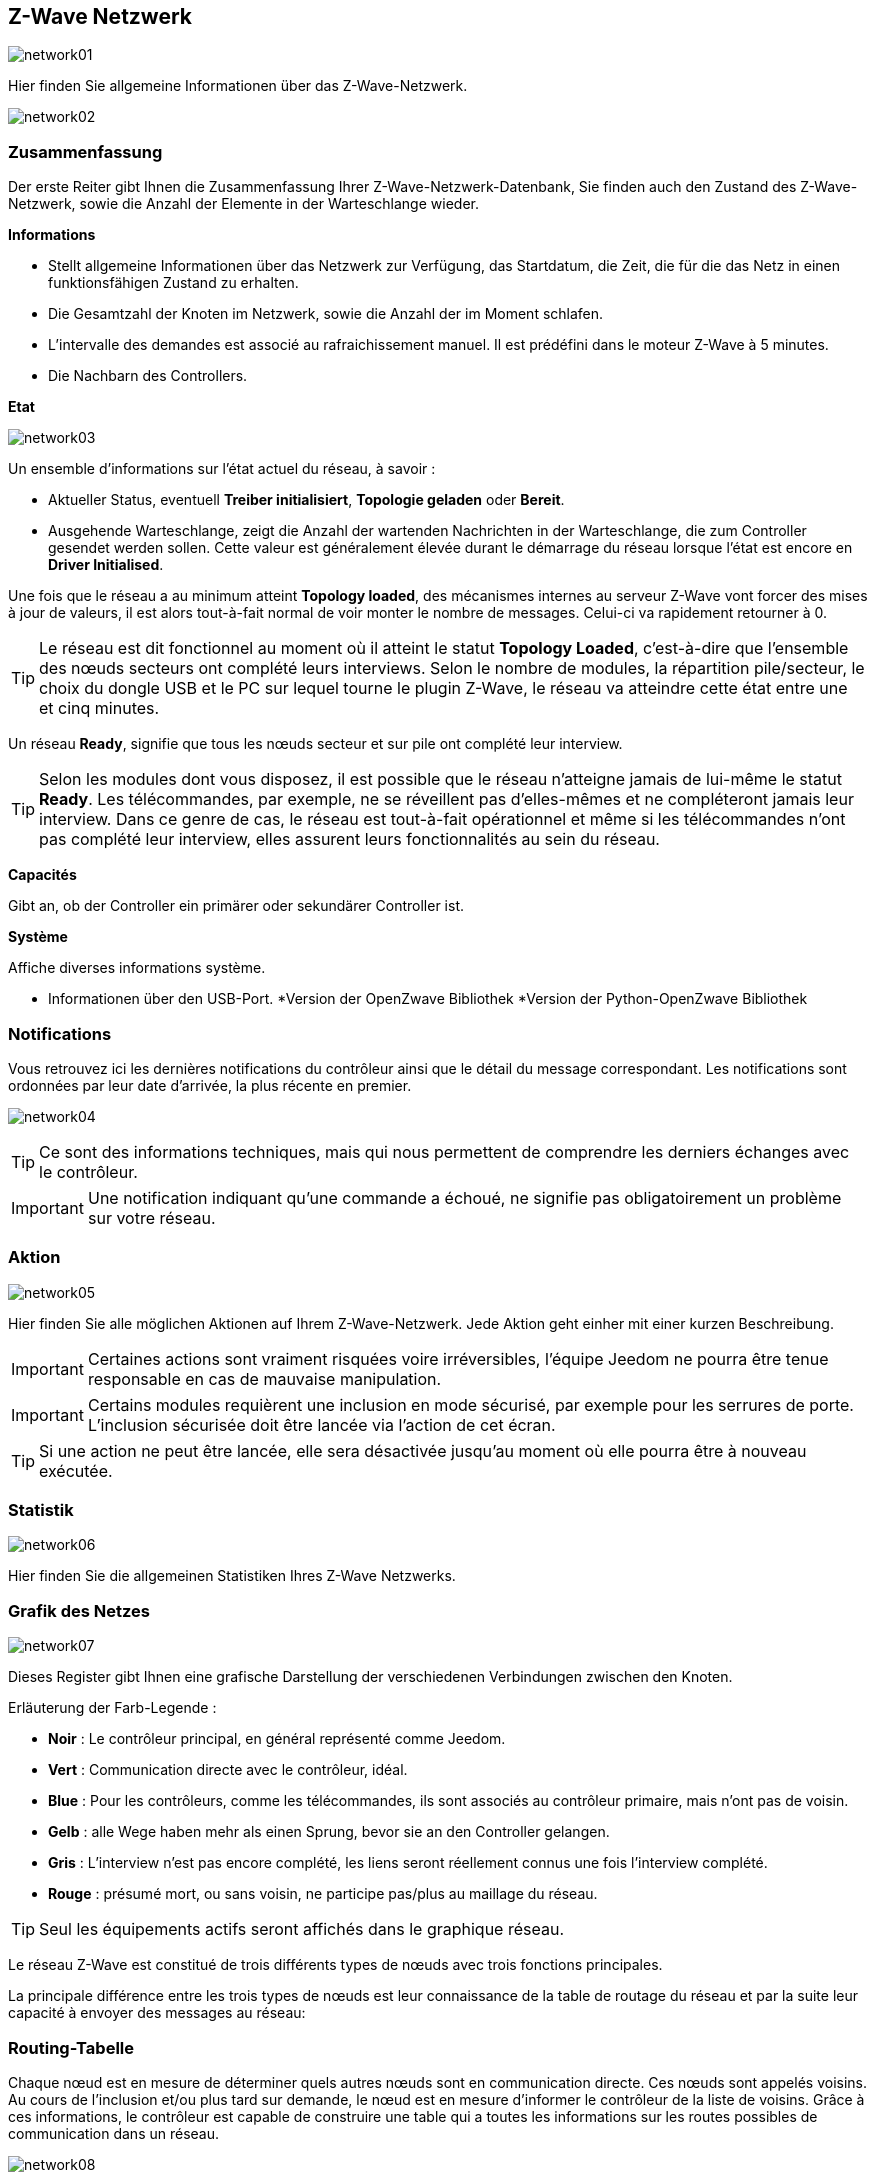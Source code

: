 == Z-Wave Netzwerk

image:../images/network01.png[]

Hier finden Sie allgemeine Informationen über das Z-Wave-Netzwerk.

image:../images/network02.png[]

=== Zusammenfassung

Der erste Reiter gibt Ihnen die Zusammenfassung Ihrer Z-Wave-Netzwerk-Datenbank, Sie finden auch den Zustand des Z-Wave-Netzwerk, sowie die Anzahl der Elemente in der Warteschlange wieder.

*Informations*

* Stellt allgemeine Informationen über das Netzwerk zur Verfügung, das Startdatum, die Zeit, die für die das Netz in einen funktionsfähigen Zustand zu erhalten.
* Die Gesamtzahl der Knoten im Netzwerk, sowie die Anzahl der im Moment schlafen.
* L'intervalle des demandes est associé au rafraichissement manuel. Il est prédéfini dans le moteur Z-Wave à 5 minutes.
* Die Nachbarn des Controllers.

*Etat*

image:../images/network03.png[]

Un ensemble d'informations sur l'état actuel du réseau,  à savoir :

* Aktueller Status, eventuell *Treiber initialisiert*, *Topologie geladen* oder *Bereit*.
* Ausgehende Warteschlange, zeigt die Anzahl der wartenden Nachrichten in der Warteschlange, die zum Controller gesendet werden sollen.
Cette valeur est généralement élevée durant le démarrage du réseau lorsque l'état est encore en *Driver Initialised*.

Une fois que le réseau a au minimum atteint *Topology loaded*, des mécanismes internes au serveur Z-Wave vont forcer des mises à jour de valeurs, il est alors tout-à-fait normal de voir monter le nombre de messages. Celui-ci va rapidement retourner à 0.

[TIP]
Le réseau est dit fonctionnel au moment où il atteint le statut *Topology Loaded*, c'est-à-dire que l'ensemble des nœuds secteurs ont complété leurs interviews. Selon le nombre de modules, la répartition pile/secteur, le choix du dongle USB et le PC sur lequel tourne le plugin  Z-Wave, le réseau va atteindre cette état entre une et cinq minutes.

Un réseau *Ready*, signifie que tous les nœuds secteur et sur pile ont complété leur interview.

[TIP]
Selon les modules dont vous disposez, il est possible que le réseau n'atteigne jamais de lui-même le statut *Ready*. Les télécommandes, par exemple, ne se réveillent pas d'elles-mêmes et ne compléteront jamais leur interview. Dans ce genre de cas, le réseau est tout-à-fait opérationnel et même si les télécommandes n'ont pas complété leur interview, elles assurent leurs fonctionnalités au sein du réseau.

*Capacités*

Gibt an, ob der Controller ein primärer oder sekundärer Controller ist.

*Système*

Affiche diverses informations système.

* Informationen über den USB-Port.
*Version der OpenZwave Bibliothek
*Version der Python-OpenZwave Bibliothek

=== Notifications

Vous retrouvez ici les dernières notifications du contrôleur ainsi que le détail du message correspondant.
Les notifications sont ordonnées par leur date d'arrivée, la plus récente en premier.

image:../images/network04.png[]

[TIP]
Ce sont des informations techniques, mais qui nous permettent de comprendre les derniers échanges avec le contrôleur.

[IMPORTANT]
Une notification indiquant qu'une commande a échoué, ne signifie pas obligatoirement un problème sur votre réseau.

=== Aktion

image:../images/network05.png[]

Hier finden Sie alle möglichen Aktionen auf Ihrem Z-Wave-Netzwerk. Jede Aktion geht einher mit einer kurzen Beschreibung.

[IMPORTANT]
Certaines actions sont vraiment risquées voire irréversibles, l'équipe Jeedom ne pourra être tenue responsable en cas de mauvaise manipulation.

[IMPORTANT]
Certains modules requièrent une inclusion en mode sécurisé, par exemple pour les serrures de porte. L’inclusion sécurisée doit être lancée via l'action de cet écran.

[TIP]
Si une action ne peut être lancée, elle sera désactivée jusqu'au moment où elle pourra être à nouveau exécutée.

=== Statistik

image:../images/network06.png[]

Hier finden Sie die allgemeinen Statistiken Ihres Z-Wave Netzwerks.

=== Grafik des Netzes

image:../images/network07.png[]

Dieses Register gibt Ihnen eine grafische Darstellung der verschiedenen Verbindungen zwischen den Knoten.

Erläuterung der Farb-Legende :

* *Noir* : Le contrôleur principal, en général représenté comme Jeedom.
* *Vert* : Communication directe avec le contrôleur, idéal.
* *Blue* : Pour les contrôleurs, comme les télécommandes, ils sont associés au contrôleur primaire, mais n'ont pas de voisin.
* *Gelb* : alle Wege haben mehr als einen Sprung, bevor sie an den Controller gelangen.
* *Gris* : L'interview n'est pas encore complété, les liens seront réellement connus une fois l'interview complété.
* *Rouge* : présumé mort, ou sans voisin, ne participe pas/plus au maillage du réseau.

[TIP]
Seul les équipements actifs seront affichés dans le graphique réseau.

Le réseau Z-Wave est constitué de trois différents types de nœuds avec trois fonctions principales.

La principale différence entre les trois types de nœuds est leur connaissance de la table de routage du réseau et par la suite leur capacité à envoyer des messages au réseau:


=== Routing-Tabelle

Chaque nœud est en mesure de déterminer quels autres nœuds sont en communication directe.
Ces nœuds sont appelés voisins.
Au cours de l'inclusion et/ou plus tard sur demande, le nœud est en mesure d'informer le contrôleur de la liste de voisins.
Grâce à ces informations, le contrôleur est capable de construire une table qui a toutes les informations sur les routes possibles de communication dans un réseau.

image:../images/network08.png[]

Les lignes du tableau contiennent les nœuds de source et les colonnes contiennent les nœuds de destination.
Se référer à la légende pour comprendre les couleurs de cellule qui indiquent les liens entre deux nœuds.

Erläuterung der Farb-Legende :

* *Vert* : Communication directe avec le contrôleur, idéal.
* *Blau* : Mindestens 2 Routen mit einem Sprung.
* *Jaune* : Moins de 2 routes avec un saut.
* *Gris* : L'interview n'est pas encore complété, sera réellement mis à jour une fois l'interview complété.
* *Orange* : Toutes les routes ont plus d'un saut. Peut engendrer des latences.

[TIP]
Seul les équipements actifs seront affichés dans le graphique réseau.

[IMPORTANT]
Ein Modul ist tot, beteiligt sich nicht/nicht mehr an der Vernetzung des Netzes. Es wird hier ein rotes Ausrufezeichen in einem Dreieck angezeigt.

[TIP]
Vous pouvez lancer manuellement la mise à jour des voisins, par module ou pour l'ensemble du réseau à l'aide des boutons disponibles dans la table de routage.